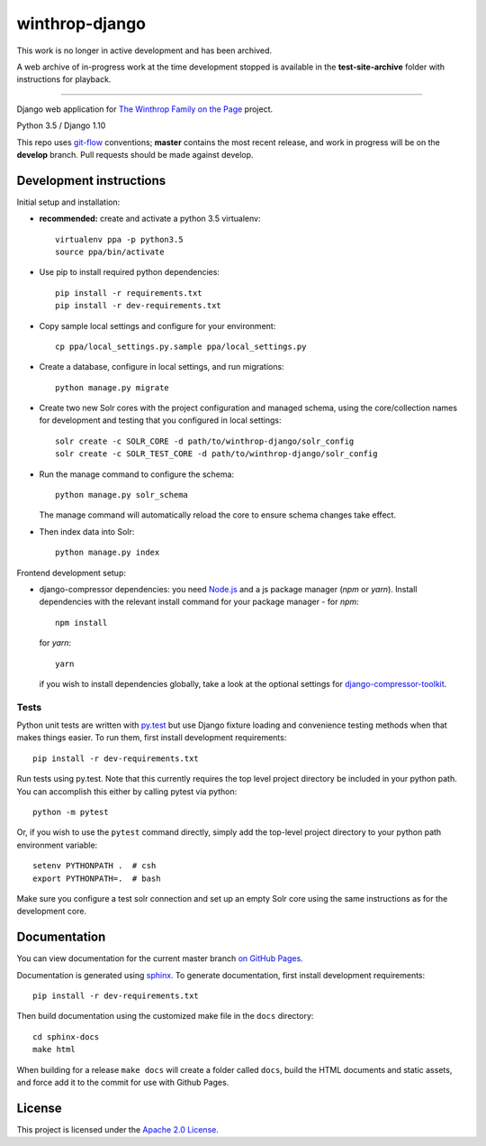 winthrop-django
===============

.. sphinx-start-marker-do-not-remove

This work is no longer in active development and has been archived.

A web archive of in-progress work at the time development stopped is
available in the **test-site-archive** folder with instructions for playback.

----------------------

Django web application for `The Winthrop Family on the
Page <https://cdh.princeton.edu/projects/the-winthrop-family-on-the-page/>`__
project.

Python 3.5 / Django 1.10

.. image:: https://travis-ci.org/Princeton-CDH/winthrop-django.svg?branch=develop
    :target: https://travis-ci.org/Princeton-CDH/winthrop-django
    :alt: Build status

.. image:: https://codecov.io/gh/Princeton-CDH/winthrop-django/branch/develop/graph/badge.svg
    :target: https://codecov.io/gh/Princeton-CDH/winthrop-django/branch/develop
    :alt: Code coverage

.. image:: https://landscape.io/github/Princeton-CDH/winthrop-django/develop/landscape.svg?style=flat
    :target: https://landscape.io/github/Princeton-CDH/winthrop-django/develop
    :alt: Code Health

.. image:: https://landscape.io/github/Princeton-CDH/winthrop-django/develop/landscape.svg?style=flat
    :target: https://requires.io/github/Princeton-CDH/winthrop-django/requirements/?branch=develop
    :alt: Requirements Status

This repo uses `git-flow <https://github.com/nvie/gitflow>`_ conventions; **master**
contains the most recent release, and work in progress will be on the **develop** branch.
Pull requests should be made against develop.

Development instructions
------------------------

Initial setup and installation:

- **recommended:** create and activate a python 3.5 virtualenv::

     virtualenv ppa -p python3.5
     source ppa/bin/activate

- Use pip to install required python dependencies::

    pip install -r requirements.txt
    pip install -r dev-requirements.txt

- Copy sample local settings and configure for your environment::

   cp ppa/local_settings.py.sample ppa/local_settings.py

- Create a database, configure in local settings, and run migrations::

    python manage.py migrate

- Create two new Solr cores with the project configuration and managed schema,
  using the core/collection names for development and testing that you
  configured in local settings::

    solr create -c SOLR_CORE -d path/to/winthrop-django/solr_config
    solr create -c SOLR_TEST_CORE -d path/to/winthrop-django/solr_config

- Run the manage command to configure the schema::

    python manage.py solr_schema

  The manage command will automatically reload the core to ensure schema
  changes take effect.

- Then index data into Solr::

    python manage.py index


Frontend development setup:

- django-compressor dependencies: you need `Node.js <https://nodejs.org/en/>`_
  and a js package manager (`npm` or `yarn`). Install dependencies with the
  relevant install command for your package manager - for `npm`::

    npm install

  for `yarn`::

    yarn

  if you wish to install dependencies globally, take a look at the optional
  settings for `django-compressor-toolkit <https://github.com/kottenator/django-compressor-toolkit>`_.


Tests
~~~~~~~~~~

Python unit tests are written with `py.test <http://doc.pytest.org/>`_ but use
Django fixture loading and convenience testing methods when that makes
things easier. To run them, first install development requirements::

    pip install -r dev-requirements.txt

Run tests using py.test.  Note that this currently requires the
top level project directory be included in your python path.  You can
accomplish this either by calling pytest via python::

    python -m pytest

Or, if you wish to use the ``pytest`` command directly, simply add the
top-level project directory to your python path environment variable::

  setenv PYTHONPATH .  # csh
  export PYTHONPATH=.  # bash

Make sure you configure a test solr connection and set up an empty
Solr core using the same instructions as for the development core.


Documentation
-------------

You can view documentation for the current master branch `on GitHub Pages. <https://princeton-cdh.github.io/winthrop-django/>`__

Documentation is generated using `sphinx. <http://www.sphinx-doc.org/>`__
To generate documentation, first install development requirements::

    pip install -r dev-requirements.txt

Then build documentation using the customized make file in the ``docs``
directory::

    cd sphinx-docs
    make html

When building for a release ``make docs`` will create a folder called ``docs``,
build the HTML documents and static assets, and force add it to the commit for
use with Github Pages.


License
-------
This project is licensed under the `Apache 2.0 License <https://github.com/Princeton-CDH/ppa-django/blob/master/LICENSE>`_.
